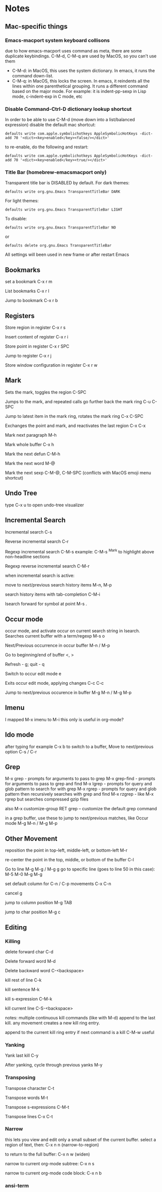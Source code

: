 * Notes
** Mac-specific things
*** Emacs-macport system keyboard collisons
    due to how emacs-macport uses command as meta, there are some duplicate keybindings. C-M-d, C-M-q are used by MacOS, so you can't use them
    - C-M-d: in MacOS, this uses the system dictionary. In emacs, it runs the command down-list.
    - C-M-q: in MacOS, this locks the screen. In emacs, it reindents all the lines within one parenthetical grouping. It runs a different command based on the major mode. For example:
      it is indent-pp-sexp in Lisp mode, c-indent-exp in C mode, etc

*** Disable Command-Ctrl-D dictionary lookup shortcut
    In order to be able to use C-M-d (move down into a list/balanced expression) disable the default mac shortcut:
    #+BEGIN_SRC shell
      defaults write com.apple.symbolichotkeys AppleSymbolicHotKeys -dict-add 70 '<dict><key>enabled</key><false/></dict>'
    #+END_SRC
   
    to re-enable, do the following and restart:
    #+BEGIN_SRC shell
      defaults write com.apple.symbolichotkeys AppleSymbolicHotKeys -dict-add 70 '<dict><key>enabled</key><true/></dict>'
    #+END_SRC
   
*** Title Bar (homebrew-emacsmacport only)
    Transparent title bar is DISABLED by default.
    For dark themes:
    #+BEGIN_SRC shell
      defaults write org.gnu.Emacs TransparentTitleBar DARK
    #+END_SRC

    For light themes:
    #+BEGIN_SRC shell
      defaults write org.gnu.Emacs TransparentTitleBar LIGHT
    #+END_SRC

    To disable:
    #+BEGIN_SRC shell
      defaults write org.gnu.Emacs TransparentTitleBar NO
    #+END_SRC

    or
    #+BEGIN_SRC shell
      defaults delete org.gnu.Emacs TransparentTitleBar
    #+END_SRC

    All settings will been used in new frame or after restart Emacs

** Bookmarks
   set a bookmark
   C-x r m

   List bookmarks
   C-x r l

   Jump to bookmark
   C-x r b

** Registers
   Store region in register
   C-x r s

   Insert content of register
   C-x r i

   Store point in register
   C-x r SPC

   Jump to register
   C-x r j

   Store window configuration in register
   C-x r w

** Mark
   Sets the mark, toggles the region
   C-SPC

   Jumps to the mark, and repeated calls go further back the mark ring
   C-u C-SPC

   Jump to latest item in the mark ring, rotates the mark ring
   C-x C-SPC

   Exchanges the point and mark, and reactivates the last region
   C-x C-x

   Mark next paragraph
   M-h

   Mark whole buffer
   C-x h

   Mark the next defun
   C-M-h

   Mark the next word
   M-@

   Mark the next sexp
   C-M-@, C-M-SPC (conflicts with MacOS emoji menu shortcut)

** Undo Tree
   type C-x u to open undo-tree visualizer

** Incremental Search
   Incremental search
   C-s

   Reverse incremental search
   C-r

   Regexp incremental search
   C-M-s
   example: C-M-s ^Mark to highlight above non-headline sections

   Regexp reverse incremental search
   C-M-r

   when incremental search is active:

   move to next/previous search history items
   M-n, M-p

   search history items with tab-completion
   C-M-i

   Isearch forward for symbol at point
   M-s .

** Occur mode
   occur mode, and activate occur on current search string in Isearch. Searches current buffer with a term/regexp
   M-s o

   Next/Previous occurrence in occur buffer
   M-n / M-p

   Go to beginning/end of buffer
   <, >

   Refresh - g; quit - q

   Switch to occur edit mode
   e

   Exits occur edit mode, applying changes
   C-c C-c

   Jump to next/previous occurence in buffer
   M-g M-n / M-g M-p

** Imenu
   I mapped M-x imenu to
   M-i
   this only is useful in org-mode?

** Ido mode
   after typing for example C-x b to switch to a buffer,
   Move to next/previous option
   C-s / C-r

** Grep
   M-x grep - prompts for arguments to pass to grep
   M-x grep-find - prompts for arguments to pass to grep and find
   M-x lgrep - prompts for query and glob pattern to search for with grep
   M-x rgrep - prompts for query and glob pattern then recursively searches with grep and find
   M-x rzgrep - like M-x rgrep but searches compressed gzip files

   also M-x customize-group RET grep  -- customize the default grep command

   in a grep buffer, use these to jump to next/previous matches, like Occur mode
   M-g M-n / M-g M-p

** Other Movement
   reposition the point in top-left, middle-left, or bottom-left
   M-r

   re-center the point in the top, middle, or bottom of the buffer
   C-l

   Go to line
   M-g M-g / M-g g
   go to specific line (goes to line 50 in this case):
   M-5 M-0 M-g M-g

   set default column for C-n / C-p movements
   C-x C-n

   cancel g

   jump to column position
   M-g TAB

   jump to char position
   M-g c

** Editing
*** Killing
    delete forward char
    C-d

    Delete forward word
    M-d

    Delete backward word
    C-<backspace>

    kill rest of line
    C-k

    kill sentence
    M-k

    kill s-expression
    C-M-k

    kill current line
    C-S-<backspace>

    notes: multiple continuous kill commands (like with M-d) append to the last kill. any movement creates a new kill ring entry.

    append to the current kill ring entry if next command is a kill
    C-M-w
    useful

*** Yanking
    Yank last kill
    C-y

    After yanking, cycle through previous yanks
    M-y

*** Transposing
    Transpose character
    C-t

    Transpose words
    M-t

    Transpose s-expressions
    C-M-t

    Transpose lines
    C-x C-t

*** Narrow
    this lets you view and edit only a small subset of the current buffer.
    select a region of text, then:
    C-x n n
    (narrow-to-region)

    to return to the full buffer:
    C-x n w
    (widen)

    narrow to current org-mode subtree:
    C-x n s

    narrow to current org-mode code block:
    C-x n b

*** ansi-term
    pasting into prompt:
    C-c M-x term-paste

    line mode. Interact with terminal as a buffer
    C-c C-j

    go back to char mode to interact with terminal:
    C-c C-k

*** Join lines
    with cursor on the last line to be joined,
    M-^

** LSP
   install javascript/typscript language server:
   #+begin_src shell
     npm i -g typescript-language-server; npm i -g typescript
   #+end_src
   
   peek definition:
   M-.

** evil-org-mode
   https://github.com/Somelauw/evil-org-mode
*** Basic
    These keys are always enabled
   
    |-------+-------------------------------+--------------------------------------------|
    | key   | function                      | explanation                                |
    |-------+-------------------------------+--------------------------------------------|
    | =TAB= | org-cycle                     | change folding level of current heading    |
    | =0=   | evil-org-beginning-of-line    | like 0 but can be special*                 |
    | =$=   | evil-org-end-of-line          | like $ but can be special*                 |
    | =I=   | evil-org-insert-line          | like I but can be special*                 |
    | =A=   | evil-org-append-line          | like A but can be special*                 |
    | =o=   | evil-org-open-below           | like o but continue tables and items*      |
    | =O=   | evil-org-open-above           | like O but continue tables and items*      |
    | =d=   | evil-org-delete               | like d but keep tags aligned and fix lists |
    | =x=   | evil-org-delete-char          | like x but keep tables and tags aligned    |
    | =X=   | evil-org-delete-previous-char | like X but keep tables and tags aligned    |
    | =(=   | org-forward-sentence          | next cell in table                         |
    | =)=   | org-backward-sentence         | previous cell in table                     |
    | ={=   | org-backward-paragraph        | beginning of table                         |
    | =}=   | org-forward-paragraph         | end of table                               |
    |-------+-------------------------------+--------------------------------------------|

    * Set =org-special-ctrl-a/e= to =t= to make =org-beginning-of-line= and =org-end-of-line= ignore leading stars or tags on headings. Repeat to toggle. By default it's set to ~nil~.
    * =evil-org-insert-line= and =evil-org-append-line= also respect the setting of =org-special-ctrl-a/e=.
    * The cases in which =o= and =O= should behave special can be controlled using =evil-org-special-o/O=. By default it's set to ~'(table-row item)~.

**** Operators
     Context dependent dwim operators for:
     - promoting/demoting on headings and items
     - moving table columns
     - changing indent in other contexts (when editing source code)

     |-----+------------+-------------------------------------|
     | key | function   | explanation                         |
     |-----+------------+-------------------------------------|
     | =<= | evil-org-< | Promote all headings in marked area |
     | =>= | evil-org-> | Demote all headings in marked area  |
     |-----+------------+-------------------------------------|
    
     Variable =evil-org-retain-visual-state-on-shift= controls whether the selection should be restored after promoting / indenting, which is helpful if you want to promote / indent multiple times. By default this variable is set to =nil=.

     Examples:
     - =>>= to promote a heading
     - =>ar= to promote a tree
     - =<(= to swap a table column with the one on the left
     - =vie2>= to move a table column two places to the right

     If you want =<= and =>= to promote / demote headings and items on a single press, add the following to your org setup:

     #+begin_src emacs-lisp
       (evil-define-key 'normal evil-org-mode-map
         (kbd ">") 'org-meta-right
         (kbd "<") 'org-meta-left)
     #+end_src
     Or enable the additional key binding theme and use =M-h= and =M-l.=
    
*** Return
    Experimental function bound to =RET=.
    Disabled by default. If enabled, it's active in insert and emacs state.

    Depending on context, it performs one of the following actions:
    - When on an empty item or table row, abort or split the item list or table.
    - When on a non-empty item or table row, continue the item list or table.
    - Otherwise, insert a newline and indent.

    This makes =RET= more consistent with =evil-org-open-above/below= (which are bound to =o= and =O= by default).
   
    |-------+-----------------|
    | key   | function        |
    |-------+-----------------|
    | =RET= | evil-org-return |
    |-------+-----------------|
   
    Based on the following earlier work:
    - https://github.com/calvinwyoung/org-autolist
    - http://kitchingroup.cheme.cmu.edu/blog/2017/04/09/A-better-return-in-org-mode/

    * The cases in which =RET= should behave special can be controlled using =evil-org-special-o/O=. By default it's set to ~'(table-row item)~.

*** Navigation
    If you don't want to use =h/j/k/l,= you can customize =evil-org-movement-bindings=.

    |------+----------------------+-------------------|
    | key  | function             | explanation       |
    |------+----------------------+-------------------|
    | =gh= | org-element-up       | parent of element |
    | =gj= | org-forward-element  | next element      |
    | =gk= | org-backward-element | previous element  |
    | =gl= | org-down-element     | first subelement  |
    | =gH= | evil-org-top         | top-level heading |
    |------+----------------------+-------------------|

*** Text objects
   
    |-------------+-----------------------------------+----------------------------------|
    | key         | function                          | examples                         |
    |-------------+-----------------------------------+----------------------------------|
    | =ae= / =ie= | evil-org-an/inner-object          | link, markup, table cell         |
    | =aE= / =iE= | evil-org-an/inner-element         | paragraph, code block, table row |
    | =ar= / =ir= | evil-org-an/inner-greater-element | item list, table                 |
    | =aR= / =iR= | evil-org-an/inner-subtree         | subtree starting with a header   |
    |-------------+-----------------------------------+----------------------------------|
  
    - =ae/ie= select the smallest object or element at point. Can be repeated to select adjacent objects / elements.
    - =aE/iE= select the smallest element at point. Elements build up the structure of the document, so there is always an element at any point. Can be repeated to select adjacent elements.
    - =ar/ir= select smallest element that is a container of other elements. Can be repeated to select greater elements

    Examples:
    - =vae= to select a paragraph
    - =daR= to delete a subtree
    - =yiR= to yank the contents of a subtree

*** Calendar
    Disabled by default.
    When enabled, these bindings are available in org-calendar in both Evil and Emacs mode.

    |-------------------+--------------------------+-----------------------|
    | evil-org key      | emacs key                | explanation           |
    |-------------------+--------------------------+-----------------------|
    | =M-h= / =M-l=     | =S-left= / =S-right=     | next / previous day   |
    | =M-j= / =M-k=     | =S-down= / =S-up=        | next / previous week  |
    | =M-S-h= / =M-S-l= | =M-S-left= / =M-S-right= | next / previous month |
    | =M-S-j= / =M-S-k= | =M-S-down= / =M-S-up=    | next / previous year  |
    | =C-f= / =C-b=     | =M-v= / =C-v=            | scroll down /up       |
    |-------------------+--------------------------+-----------------------|

*** Additional
    If you don't want to use hjkl, you can customize =evil-org-movement-bindings=.
    If you want to use these bindings even in insert mode, you can customize =evil-org-use-additional-insert=.

    |-------+--------------------+-------------------+-------------------|
    | key   | function           | On headings       | On tables         |
    |-------+--------------------+-------------------+-------------------|
    | =M-h= | org-metaleft       | promote heading   | move column left  |
    | =M-l= | org-metaright      | demote heading    | move column right |
    | =M-k= | org-metaup         | move subtree up   | move column up    |
    | =M-j= | org-metadown       | move subtree down | move column down  |
    | =M-H= | org-shiftmetaleft  | promote subtree   | delete column     |
    | =M-L= | org-shiftmetaright | demote subtree    | insert column     |
    | =M-K= | org-shiftmetaup    | move heading up   | delete row        |
    | =M-J= | org-shiftmetadown  | move heading down | insert row        |
    |-------+--------------------+-------------------+-------------------|

*** Shift
    Disabled by default.
    If you don't want to use hjkl, you can customize =evil-org-movement-bindings=.

    |-----+----------------+--------------------|
    | key | function       | explanation        |
    |-----+----------------+--------------------|
    | =H= | org-shiftleft  | previous todo item |
    | =L= | org-shiftright | next todo item     |
    | =J= | org-shiftdown  | decrease priority  |
    | =K= | org-shiftup    | increase priority  |
    |-----+----------------+--------------------|

    When point is not at a heading or item, these keys fall back on their binding in non-org modes. For example, you can still use =J= to join lines when not at a heading. This behaviour can be configured using =evil-org-want-hybrid-shift=. By default this option is set to ~t~.

*** Todo
    Disabled by default.

    |-------+----------------------------|
    | key   | function                   |
    |-------+----------------------------|
    | =t=   | org-todo                   |
    | =T=   | org-insert-todo-heading    |
    | =M-t= | org-insert-todo-subheading |
    |-------+----------------------------|
  
*** Heading
    Disabled by default.

    |-------+-----------------------|
    | key   | function              |
    |-------+-----------------------|
    | =O=   | org-insert-heading    |
    | =M-o= | org-insert-subheading |
    |-------+-----------------------|

*** Commands without default binding
    These functions don't have any bindings by default and aren't well-maintained. You can bind them under =C-c= or another leader key.

    |-------------------------+----------------------------------------|
    | function                | explanation                            |
    |-------------------------+----------------------------------------|
    | evil-org-open-links     | opens links in selection               |
    | evil-org-open-incognito | open link at point in incognito window |
    |-------------------------+----------------------------------------|

    =evil-org-open-links= opens all links in a selection. Use =RET= to open a single link.
    =evil-org-open-incognito= tries to open a link in a private window.
   
** tidal
   after opening Supercollider, running SuperDirt.start, open a .tidal file and:
   C-c C-s
   starts the tidal process
   
   C-C and RETURN
   evaluates current line
